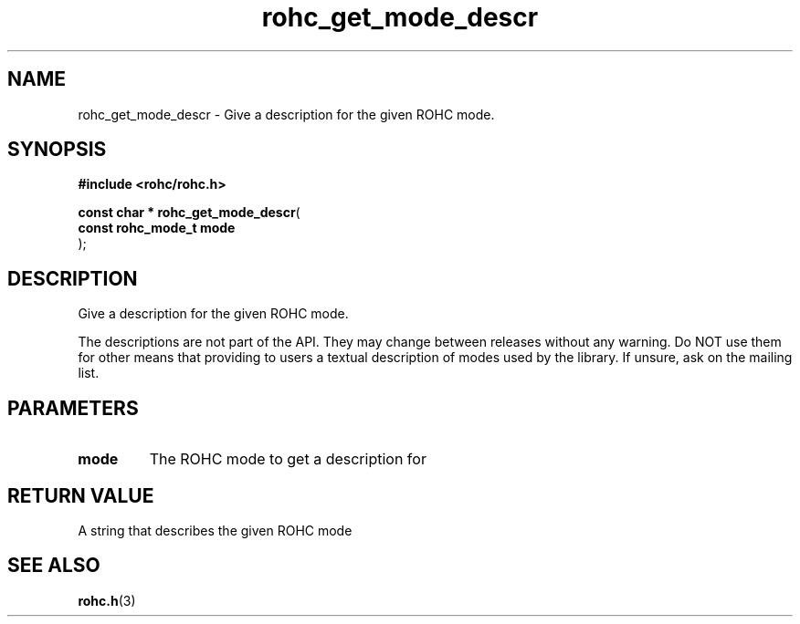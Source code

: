 .\" File automatically generated by doxy2man0.1
.\" Generation date: dim. sept. 7 2014
.TH rohc_get_mode_descr 3 2014-09-07 "ROHC" "ROHC library Programmer's Manual"
.SH "NAME"
rohc_get_mode_descr \- Give a description for the given ROHC mode.
.SH SYNOPSIS
.nf
.B #include <rohc/rohc.h>
.sp
\fBconst char * rohc_get_mode_descr\fP(
    \fBconst rohc_mode_t  mode\fP
);
.fi
.SH DESCRIPTION
.PP 
Give a description for the given ROHC mode.
.PP 
The descriptions are not part of the API. They may change between releases without any warning. Do NOT use them for other means that providing to users a textual description of modes used by the library. If unsure, ask on the mailing list.
.SH PARAMETERS
.TP
.B mode
The ROHC mode to get a description for 
.SH RETURN VALUE
.PP
A string that describes the given ROHC mode 
.SH SEE ALSO
.BR rohc.h (3)

